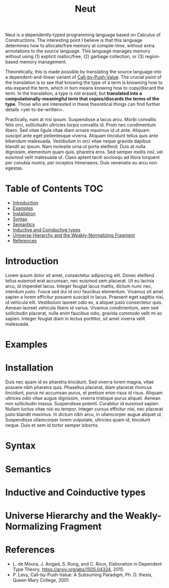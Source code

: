 #+TITLE: Neut
Neut is a dependently-typed programming language based on Calculus of Constructions. The interesting point I believe is that this language determines how to allocate/free memory at compile-time, without extra annotations to the source language. This language manages memory without using (1) explicit malloc/free, (2) garbage collection, or (3) region-based memory management.

Theoretically, this is made possible by translating the source language into a dependent-and-linear variant of [[https://www.cs.bham.ac.uk/~pbl/papers/thesisqmwphd.pdf][Call-by-Push-Value]]. The crucial point of the translation is to see that knowing the type of a term is knowning how to eta-expand the term, which in turn means knowing how to copy/discard the term. In the translation, a type is not erased, but *translated into a computationally-meaningful term that copies/discards the terms of the type*. Those who are interested in these theoretical things can find further details <yet-to-be-written>.

Practically, nam at nisi ipsum. Suspendisse a lacus arcu. Morbi convallis felis orci, sollicitudin ultricies turpis convallis id. Proin nec condimentum libero. Sed vitae ligula vitae diam ornare maximus id ut ante. Aliquam suscipit ante eget pellentesque viverra. Aliquam tincidunt tellus quis ante bibendum malesuada. Vestibulum in orci vitae neque gravida dapibus blandit ac ipsum. Nam molestie urna ut porta eleifend. Duis at nulla dignissim, elementum quam quis, pharetra eros. Sed semper mollis nisl, vel euismod velit malesuada ut. Class aptent taciti sociosqu ad litora torquent per conubia nostra, per inceptos himenaeos. Duis venenatis eu arcu non egestas.

* Table of Contents                                                    :TOC:
- [[#introduction][Introduction]]
- [[#examples][Examples]]
- [[#installation][Installation]]
- [[#syntax][Syntax]]
- [[#semantics][Semantics]]
- [[#inductive-and-coinductive-types][Inductive and Coinductive types]]
- [[#universe-hierarchy-and-the-weakly-normalizing-fragment][Universe Hierarchy and the Weakly-Normalizing Fragment]]
- [[#references][References]]

* Introduction
Lorem ipsum dolor sit amet, consectetur adipiscing elit. Donec eleifend tellus euismod erat accumsan, nec euismod sem placerat. Ut eu lacinia arcu, id imperdiet lacus. Integer feugiat lacus mattis, dictum nunc nec, interdum justo. Fusce sed dui id orci faucibus elementum. Vivamus sit amet sapien a lorem efficitur posuere suscipit in lacus. Praesent eget sagittis nisi, id vehicula elit. Vestibulum laoreet odio ex, a aliquet justo consectetur quis. Aenean laoreet vehicula libero id varius. Vivamus condimentum, sem sed sollicitudin placerat, nulla enim faucibus odio, gravida commodo velit mi ac sapien. Integer feugiat diam in lectus porttitor, sit amet viverra velit malesuada.

* Examples

* Installation
Duis nec quam id ex pharetra tincidunt. Sed viverra lorem magna, vitae posuere nibh pharetra quis. Phasellus placerat, diam placerat rhoncus tincidunt, purus mi accumsan purus, et pretium enim risus id risus. Aliquam ultrices odio vitae augue dignissim, viverra tristique purus aliquet. Aenean non sollicitudin massa. Suspendisse potenti. Curabitur id euismod sapien. Nullam luctus vitae nisi eu tempor. Integer cursus efficitur nisi, nec placerat justo blandit maximus. In dictum nibh arcu, in ullamcorper augue aliquet ut. Suspendisse ullamcorper lorem vulputate, ultricies quam id, tincidunt neque. Duis et sem id tortor semper lobortis.

* Syntax

* Semantics

* Inductive and Coinductive types

* Universe Hierarchy and the Weakly-Normalizing Fragment

* References
- L. de Moura, J. Avigad, S. Kong, and C. Roux, Elaboration in Dependent Type Theory, [[https://arxiv.org/abs/1505.04324]], 2015.
- P. Levy, Call-by-Push-Value: A Subsuming Paradigm, Ph. D. thesis, Queen Mary College, 2001.
